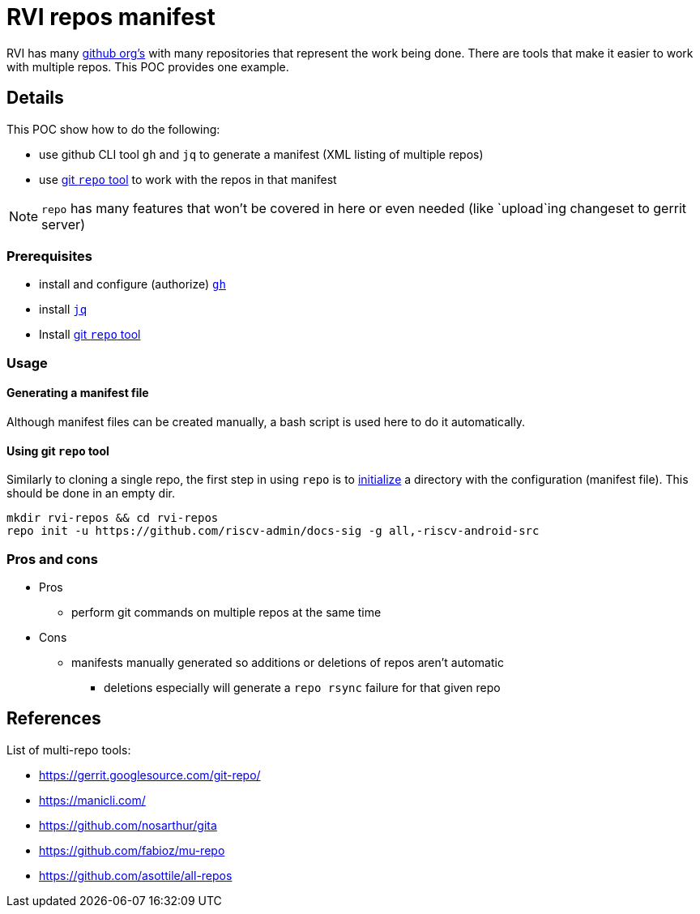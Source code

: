 = RVI repos manifest

RVI has many link:https://lf-riscv.atlassian.net/wiki/spaces/HOME/pages/16154706/GitHub+Repo+Map[github org's] with many repositories that represent the work being done.  There are tools that make it easier to work with multiple repos.  This POC provides one example.

== Details

This POC show how to do the following:

* use github CLI tool `gh` and `jq` to generate a manifest (XML listing of multiple repos)
* use link:https://gerrit.googlesource.com/git-repo/[git `repo` tool] to work with the repos in that manifest

NOTE: `repo` has many features that won't be covered in here or even needed (like `upload`ing changeset to gerrit server)

=== Prerequisites

* install and configure (authorize) link:https://cli.github.com/[`gh`]
* install link:https://jqlang.github.io/jq/[`jq`]
* Install link:https://gerrit.googlesource.com/git-repo/#install[git `repo` tool]

=== Usage

==== Generating a manifest file

Although manifest files can be created manually, a bash script is used here to do it automatically.

==== Using git `repo` tool

Similarly to cloning a single repo, the first step in using `repo` is to link:https://source.android.com/docs/setup/reference/repo#init[initialize] a directory with the configuration (manifest file).  This should be done in an empty dir.

[source, bash]
----
mkdir rvi-repos && cd rvi-repos
repo init -u https://github.com/riscv-admin/docs-sig -g all,-riscv-android-src
----

=== Pros and cons

* Pros
** perform git commands on multiple repos at the same time
* Cons
** manifests manually generated so additions or deletions of repos aren't automatic
*** deletions especially will generate a `repo rsync` failure for that given repo

== References

List of multi-repo tools:

* https://gerrit.googlesource.com/git-repo/
* https://manicli.com/
* https://github.com/nosarthur/gita
* https://github.com/fabioz/mu-repo
* https://github.com/asottile/all-repos
